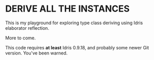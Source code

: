 * DERIVE ALL THE INSTANCES

This is my playground for exploring type class deriving using Idris
elaborator reflection.

More to come.

This code requires *at least* Idris 0.9.18, and probably some newer
Git version. You've been warned.
